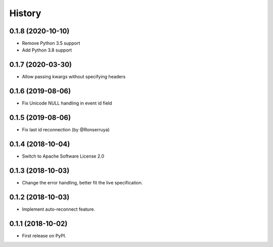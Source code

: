 =======
History
=======

0.1.8 (2020-10-10)
------------------

* Remove Python 3.5 support
* Add Python 3.8 support

0.1.7 (2020-03-30)
------------------

* Allow passing kwargs without specifying headers

0.1.6 (2019-08-06)
------------------

* Fix Unicode NULL handling in event id field

0.1.5 (2019-08-06)
------------------

* Fix last id reconnection (by @Ronserruya)

0.1.4 (2018-10-04)
------------------

* Switch to Apache Software License 2.0

0.1.3 (2018-10-03)
------------------

* Change the error handling, better fit the live specification.

0.1.2 (2018-10-03)
------------------

* Implement auto-reconnect feature.

0.1.1 (2018-10-02)
------------------

* First release on PyPI.
